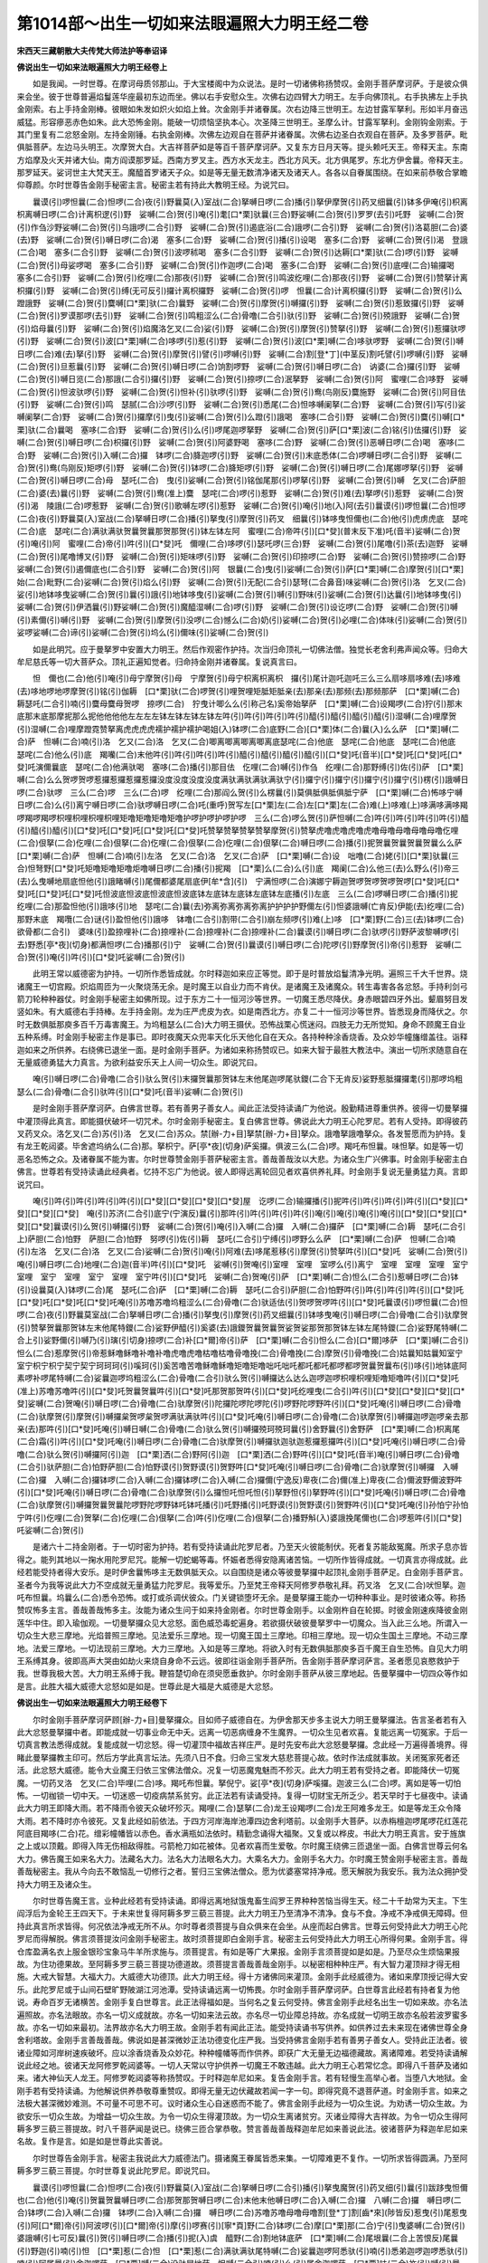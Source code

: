 第1014部～出生一切如来法眼遍照大力明王经二卷
================================================

**宋西天三藏朝散大夫传梵大师法护等奉诏译**

**佛说出生一切如来法眼遍照大力明王经卷上**


　　如是我闻。一时世尊。在摩诃母质邻那山。于大宝楼阁中为众说法。是时一切诸佛称扬赞叹。金刚手菩萨摩诃萨。于是彼众俱来会坐。彼于世尊普遍焰鬘莲华座最初东边而坐。佛以右手安慰众生。次佛右边四臂大力明王。左手向佛顶礼。右手执拂左上手执金刚索。右上手持金刚棒。彼眼如朱发如炽火如焰上耸。次金刚手并诸眷属。次右边降三世明王。左边甘露军拏利。形如半月奋迅威猛。形容瘮恶赤色如朱。此大恐怖金刚。能破一切烦恼坚执本心。次圣降三世明王。圣摩么计。甘露军拏利。金刚钩金刚索。于其门里复有二忿怒金刚。左持金刚锤。右执金刚棒。次佛左边观自在菩萨并诸眷属。次佛右边圣白衣观自在菩萨。及多罗菩萨。毗俱胝菩萨。左边马头明王。次摩贺大白。大吉祥菩萨如是等百千菩萨摩诃萨。又复东方日月天等。提头赖吒天王。帝释天主。东南方焰摩及火天并诸大仙。南方阎谟那罗延。西南方罗叉主。西方水天龙主。西北方风天。北方俱尾罗。东北方伊舍曩。帝释天主。那罗延天。娑诃世主大梵天王。魔醯首罗诸天子众。如是等无量无数清净诸天及诸天人。各各以自眷属围绕。在如来前恭敬合掌瞻仰尊颜。尔时世尊告金刚手秘密主言。秘密主若有持此大教明王经。为说咒曰。

　　曩谟(引)啰怛曩(二合)怛啰(二合)夜(引)野曩莫(入)室战(二合)拏嚩日啰(二合)播(引)拏伊摩贺(引)药叉细曩(引)钵多伊唵(引)枳离枳离嚩日啰(二合)计离枳逻(引)野　娑嚩(二合)贺(引)唵(引)耄[口*栗]驮曩(三合)野娑嚩(二合)贺(引)罗罗(去引)吒野　娑嚩(二合)贺(引)作刍沙野娑嚩(二合)贺(引)乌誐啰(二合引)野　娑嚩(二合)贺(引)遏底浴(二合)誐啰(二合引)野　娑嚩(二合)贺(引)洛葛胆(二合)婆(去)野　娑嚩(二合)贺(引)嚩日啰(二合)渴　塞多(二合)野　娑嚩(二合)贺(引)播(引)设喝　塞多(二合)野　娑嚩(二合)贺(引)渴　登誐(二合)喝　塞多(二合引)野　娑嚩(二合)贺(引)波啰秫喝　塞多(二合引)野　娑嚩(二合)贺(引)达耨[口*栗]驮(二合)啰(引)野　娑嚩(二合)贺(引)母娑啰喝　塞多(二合引)野　娑嚩(二合)贺(引)作迦啰(二合)喝　塞多(二合)野　娑嚩(二合)贺(引)底哩(二合)输攞喝　塞多(二合引)野　娑嚩(二合)贺(引)纥哩(二合)那夜(引)野　娑嚩(二合)贺(引)鸣波纥哩(二合)那夜(引)野　娑嚩(二合)贺(引)赞拏计离枳攞(引)野　娑嚩(二合)贺(引)缚(无可反引)攞计离枳攞野　娑嚩(二合)贺(引)啰　怛曩(二合)计离枳攞(引)野　娑嚩(二合)贺(引)么蹬誐野　娑嚩(二合)贺(引)麌嚩[口*栗]驮(二合)曩野　娑嚩(二合)贺(引)摩贺(引)嚩攞(引)野　娑嚩(二合)贺(引)惹致攞(引)野　娑嚩(二合)贺(引)罗谟那啰(去引)野　娑嚩(二合)贺(引)鸣粗涩么(二合)骨噜(二合引)驮(引)野　娑嚩(二合)贺(引)殑誐野　娑嚩(二合)贺(引)焰母曩(引)野　娑嚩(二合)贺(引)焰魔洛乞叉(二合)娑(引)野　娑嚩(二合)贺(引)摩贺(引)赞拏(引)野　娑嚩(二合)贺(引)惹攞驮啰(引)野　娑嚩(二合)贺(引)波[口*栗]嚩(二合)哆啰(引)惹(引)野　娑嚩(二合)贺(引)波[口*栗]嚩(二合)哆驮啰野　娑嚩(二合)贺(引)嚩日啰(二合)难(去)拏(引)野　娑嚩(二合)贺(引)摩贺(引)譬(引)啰嚩(引)野　娑嚩(二合)割[登*丁](中茎反)割吒譬(引)啰嚩(引)野　娑嚩(二合)贺(引)旦惹曩(引)野　娑嚩(二合)贺(引)嚩日啰(二合)饷割啰野　娑嚩(二合)贺(引)嚩日啰(二合)　讷婆(二合)攞(引)野　娑嚩(二合)贺(引)嚩日览(二合)那誐(二合引)攞(引)野　娑嚩(二合)贺(引)捺啰(二合)泯拏野　娑嚩(二合)贺(引)阿　蜜哩(二合)哆野　娑嚩(二合)贺(引)怛波驮啰(引)野　娑嚩(二合)贺(引)怛补(引)驮啰(引)野　娑嚩(二合)贺(引)鸯(鸟刚反)麌施野　娑嚩(二合)贺(引)阿目佉(引)野　娑嚩(二合)贺(引)鸣　瑟腻(二合)沙啰(引)野　娑嚩(二合)贺(引)悉尾(二合)怛哆嚩阑拏(二合)野　娑嚩(二合)贺(引)写(引)娑嚩阑拏(二合)野　娑嚩(二合)贺(引)攞摩(引)曳(引)娑嚩(二合)贺(引)么蹬(引)誐喝　塞哆(二合引)野　娑嚩(二合)贺(引)麌(引)嚩[口*栗]驮(二合)曩喝　塞哆(二合)野　娑嚩(二合)贺(引)么(引)啰尾迦啰拏野　娑嚩(二合)贺(引)萨[口*栗]波(二合)铭(引)佉攞(引)野　娑嚩(二合)贺(引)嚩日啰(二合)枳攞(引)野　娑嚩(二合)贺(引)阿婆野喝　塞哆(二合)野　娑嚩(二合)贺(引)恶嚩日啰(二合)喝　塞哆(二合)野　娑嚩(二合)贺(引)入嚩(二合)攞　钵啰(二合)胮迦啰(引)野　娑嚩(二合)贺(引)末底悉体(二合)啰嚩日啰(二合引)野　娑嚩(二合)贺(引)鸯(鸟刚反)矩啰(引)野　娑嚩(二合)贺(引)钵啰(二合)胮矩啰(引)野　娑嚩(二合)贺(引)嚩日啰(二合)尾娜啰拏(引)野　娑嚩(二合)贺(引)嚩日啰(二合)母　瑟吒(二合)　曳(引)娑嚩(二合)贺(引)铭伽尾那(引)啰拏(引)野　娑嚩(二合)贺(引)嚩　乞叉(二合)萨胆(二合)婆(去)曩(引)野　娑嚩(二合)贺(引)鸯(准上)麌　瑟咤(二合)啰(引)惹野　娑嚩(二合)贺(引)难(去)拏啰(引)惹野　娑嚩(二合)贺(引)渴　陵誐(二合)啰惹野　娑嚩(二合)贺(引)歌嚩左啰(引)惹野　娑嚩(二合)贺(引)唵(引)地(入)阿(去引)曩谟(引)啰怛曩(二合)怛啰(二合)夜(引)野曩莫(入)室战(二合)拏嚩日啰(二合)播(引)拏曳(引)摩贺(引)药叉　细曩(引)钵哆曳怛儞也(二合)他(引)虎虏虎底　瑟咤(二合)底　瑟咤(二合)满驮满驮贺曩贺曩那贺那贺(引)钵左钵左阿　蜜哩(二合)帝吽(引)[口*癹](普末反下准)吒(音半)娑嚩(二合)贺(引)唵(引)阿　蜜哩(二合)帝(引)吽(引)[口*癹]吒　儞哩(二合)哆啰(引)瑟吒啰(三合)野　娑嚩(二合)贺(引)尾噜(引)茶(去)迦野　娑嚩(二合)贺(引)尾噜博叉(引)野　娑嚩(二合)贺(引)矩味啰(引)野　娑嚩(二合)贺(引)印捺啰(二合)野　娑嚩(二合)贺(引)赞捺啰(二合)野　娑嚩(二合)贺(引)遏儞底也(二合引)野　娑嚩(二合)贺(引)阿　银曩(二合)曳(引)娑嚩(二合)贺(引)萨[口*栗]嚩(二合)摩贺(引)[口*栗]始(二合)毗野(二合)娑嚩(二合)贺(引)焰么(引)野　娑嚩(二合)贺(引)无配(二合引)瑟弩(二合鼻音)味娑嚩(二合)贺(引)洛　乞叉(二合)娑(引)地钵哆曳娑嚩(二合)贺(引)曩(引)誐(引)地钵哆曳(引)娑嚩(二合)贺(引)嚩(引)野味(引)娑嚩(二合)贺(引)达曩(引)地钵哆曳(引)娑嚩(二合)贺(引)伊洒曩(引)野娑嚩(二合)贺(引)魔醯湿嚩(二合)啰(引)野　娑嚩(二合)贺(引)设讫啰(二合)野　娑嚩(二合)贺(引)嚩(引)素儞(引)嚩(引)野　娑嚩(二合)贺(引)摩贺(引)没啰(二合)憾么(二合)奶(引)娑嚩(二合)贺(引)必哩(二合)体味(引)娑嚩(二合)贺(引)娑啰娑嚩(二合)谛(引)娑嚩(二合)贺(引)坞么(引)儞味(引)娑嚩(二合)贺(引)

　　如是此明咒。应于曼拏罗中安置大力明王。然后作观密作护持。次当归命顶礼一切佛法僧。独觉长老舍利弗声闻众等。归命大牟尼慈氏等一切大菩萨众。顶礼正遍知觉者。归命持金刚并诸眷属。复说真言曰。

　　怛　儞也(二合)他(引)唵(引)母宁摩贺(引)母　宁摩贺(引)母宁枳离枳离枳　攞(引)尾计迦吒迦吒三么三么扇哆扇哆难(去)哆难(去)哆地啰地啰摩贺(引)铭(引)伽耨　[口*栗]驮(二合)啰贺(引)哩贺哩矩胝矩胝亲(去)那亲(去)那频(去)那频那萨　[口*栗]嚩(二合)　耨瑟吒(二合引)喃(引)麌母麌母贺啰　捺啰(二合)　狞曳计唧么么(引称己名)奚帝始拏萨　[口*栗]嚩(二合)设羯啰(二合)狞(引)那末底那末底那摩抳那么抳他他他他左左左左钵左钵左钵左钵左吽(引)吽(引)吽(引)吽(引)醯(引)醯(引)醯(引)醯(引)湿嚩(二合)哩摩贺(引)湿嚩(二合)哩摩蹬霓赞拏离虎虎虎虎襦护襦护襦护喝姐(入)钵啰(二合)底野(二合)[口*栗]体(二合)曩(入)么么萨　[口*栗]嚩(二合)萨　怛嚩(二合)喃(引)洛　乞又(二合)洛　乞叉(二合)唧离唧离唧离唧离底瑟咤(二合)他底　瑟咤(二合)他底　瑟咤(二合)他底　瑟咤(二合)他么(引)底　羯囒(二合)末他吽(引)吽(引)吽(引)吽(引)醯(引)醯(引)醯(引)醯(引)[口*癹]吒(音半)[口*癹]吒[口*癹]吒[口*癹]吒演儞曩底　瑟咤(二合)他满驮喝　塞哆(二合)播(引)那目佉　仡哩(二合)嚩(引)作刍　纥哩(二合)那野缚(引)佐(引)萨　[口*栗]嚩(二合)么么贺啰贺啰惹攞惹攞惹攞惹攞没度没度没度没度满驮满驮满驮满驮宁(引)攞宁(引)攞宁(引)攞宁(引)攞宁(引)楞(引)誐嚩日啰(二合)驮啰　三么(二合)啰　三么(二合)啰　纥哩(二合)那阎么贺(引)么楞曩(引)莫俱胝俱胝俱胝宁萨　[口*栗]嚩(二合)怖哆宁嚩日啰(二合)么(引)离宁嚩日啰(二合)驮啰嚩日啰(二合)吒(重呼)贺写左[口*栗]左(二合)左[口*栗]左(二合)难(上)哆难(上)哆满哆满哆羯啰羯啰羯啰枳哩枳哩枳哩枳哩矩噜矩噜矩噜矩噜护啰护啰护啰护啰　三么(二合)啰么贺(引)萨怛嚩(二合)吽(引)吽(引)吽(引)吽(引)醯(引)醯(引)醯(引)[口*癹]吒[口*癹]吒[口*癹]吒[口*癹]吒赞拏赞拏赞拏赞拏摩贺(引)赞拏虎噜虎噜虎噜虎噜母噜母噜母噜母噜仡哩(二合)佷拏(二合)仡哩(二合)佷拏(二合)仡哩(二合)佷拏(二合)仡哩(二合)佷拏(二合)嚩日啰(二合)播(引)抳贺曩贺曩贺曩贺曩么么萨　[口*栗]嚩(二合)萨　怛嚩(二合)喃(引)左洛　乞叉(二合)洛　乞叉(二合)萨　[口*栗]嚩(二合)设　咄噜(二合)姥(引)[口*栗]驮曩(三合)怛弩野[口*癹]吒矩噜矩噜矩噜炬噜嚩日啰(二合)播(引)抳羯　[口*栗]么(二合)么(引)底　羯阑(二合)么他三(去)么野么(引)帝三(去)么曳嚩地扇底怛他(引)誐睹嚩(引)尾儞都婆尾扇底伊[牟*含](引)　宁满怛啰(二合)演娜宁耨迦贺啰贺啰贺啰贺啰[口*癹]吒[口*癹]吒[口*癹]吒[口*癹]吒怛波底怛波底怛波底怛波底钵左底钵左底钵左底钵左底播(引)左底　三么(二合)啰嚩日啰(二合)播(引)抳　纥哩(二合)那盈怛他(引)誐哆(引)地　瑟咤(二合)曩(去)弥离弥离弥离弥离护护护护野儞左(引)怛婆誐嚩(亡肯反)伊能(去)纥哩(二合)那野末底　羯囕(二合)谜(引)盈怛他(引)誐哆　钵噜(二合引)割带(二合引)崩左频啰(引)难(上)哆　[口*栗]野(二合)三(去)钵啰(二合)　欲骨都(二合引)　婆味(引)盈捺哩补(二合)捺哩补(二合)捺哩补(二合)捺哩补(二合)曩谟(引)嚩日啰(二合)驮啰(引)野萨波黎嚩啰(引去)野悉[亭*夜](切身)都满怛啰(二合)播那(引)宁　娑嚩(二合)贺(引)曩谟(引)嚩日啰(二合)陀啰(引)野摩贺(引)帝(引)惹野　娑嚩(二合)贺(引)唵(引)吽(引)[口*癹]吒娑嚩(二合)贺(引)

　　此明王常以威德密为护持。一切所作悉皆成就。尔时释迦如来应正等觉。即于是时普放焰鬘清净光明。遍照三千大千世界。烧诸魔王一切宫殿。炽焰周匝为一火聚烧荡无余。是时魔王以自业力而不肯伏。是诸魔王及诸魔众。转生毒害各各忿怒。手持利剑弓箭刀轮种种器仗。时金刚手秘密主如佛所现。过于东方二十一恒河沙等世界。一切魔王悉尽降伏。身赤眼碧四牙外出。颦眉努目发竖如朱。有大威德右手持棒。左手持金刚。龙为庄严虎皮为衣。如是南西北方。亦复二十一恒河沙等世界。皆悉现身而降伏之。尔时无数俱胝那庾多百千万毒害魔王。为坞粗瑟么(二合)大力明王摄伏。恐怖战栗心慌迷闷。四肢无力无所觉知。身命不顾魔王自业五种系缚。时金刚手秘密主作是事已。即时夜魔天众兜率天化乐天他化自在天众。各持种种涂香烧香。及众妙华幢旛缯盖往。诣释迦如来之所供养。右绕佛已退坐一面。是时金刚手菩萨。为诸如来称扬赞叹已。如来大智于最胜大教法中。演出一切所求随意自在无量威德勇猛大力真言。为欲利益安乐天上人间一切众生。即说咒曰。

　　唵(引)嚩日啰(二合)骨噜(二合引)驮么贺(引)末攞贺曩那贺钵左末他尾迦啰尾驮鑁(二合下无肯反)娑野惹胝攞攞耄(引)那啰坞粗瑟么(二合)骨噜(二合引)驮吽(引)[口*癹]吒(音半)娑嚩(二合)贺(引)

　　是时金刚手菩萨摩诃萨。白佛言世尊。若有善男子善女人。闻此正法受持读诵广为他说。殷勤精进尊重供养。彼得一切曼拏攞中灌顶得此真言。即能摄伏破坏一切咒术。尔时金刚手秘密主。复白佛言世尊。佛说此大力明王心陀罗尼。若有人受持。即得彼药叉药叉众。洛乞叉(二合)苏(引)洛　乞叉(二合)苏众。禁[辦-力+目]拏禁[辦-力+目]拏众。誐噜拏誐噜拏众。各发誓愿而为护持。复有龙王乾闼婆。毕舍遮坞纳么(二合)那。拏枳宁。萨[亭*夜](切身)萨奚攞。俱波三么(二合)啰。羯吒布怛曩。味怛拏。如是等一切恶名恐怖之众。及诸眷属不能为害。尔时世尊赞金刚手菩萨秘密主言。善哉善哉汝以大悲。为诸众生广兴佛事。时金刚手秘密主白佛言。世尊若有受持读诵此经典者。忆持不忘广为他说。彼人即得远离轮回见者欢喜供养礼拜。时金刚手复说无量勇猛力真。言即说咒曰。

　　唵(引)吽(引)吽(引)吽(引)吽(引)[口*癹][口*癹][口*癹][口*癹]屋　讫啰(二合)输攞播(引)抳吽(引)吽(引)吽(引)吽(引)[口*癹][口*癹][口*癹][口*癹]　唵(引)苏济(二合引)底宁(宁演反)曩(引)那吽(引)吽(引)吽(引)吽(引)唵(引)唵(引)唵(引)唵(引)[口*癹][口*癹][口*癹][口*癹]曩谟(引)么贺(引)嚩攞(引)野　娑嚩(二合)贺(引)唵(引)入嚩(二合)攞　入嚩(二合)攞萨　[口*栗]嚩(二合)耨　瑟吒(二合引上)萨胆(二合)怕野　萨胆(二合)怕野　努啰(引)佐(引)耨　瑟吒(二合引)宁缚(引)啰野么么萨　[口*栗]嚩(二合)萨　怛嚩(二合)喃(引)左洛　乞叉(二合)洛　乞叉(二合)娑嚩(二合)贺(引)唵(引)阿难(去)哆尾惹移(引)摩贺(引)赞拏吽(引)[口*癹]吒　娑嚩(二合)贺(引)唵(引)嚩日啰(二合)地哩(二合)迦(音半)吽(引)[口*癹]吒　娑嚩(引)贺唵(引)室哩　室哩　室啰么(引)离宁　室哩　室哩　室哩　室宁　室哩　室宁　室哩　室宁　室哩　室宁吽(引)[口*癹]吒　娑嚩(二合)贺唵(引)萨　[口*栗]嚩(二合)怛么(二合引)惹嚩日啰(二合)钵(引)设曩莫(入)钵啰(二合)尾　瑟吒(二合)萨　[口*栗]嚩(二合)耨　瑟吒(二合引)萨胆(二合)怕野吽(引)吽(引)吽(引)吽(引)[口*癹]吒[口*癹]吒[口*癹]吒[口*癹]吒唵(引)苏噜苏噜坞粗涩么(二合)骨噜(二合)驮适佉(引)贺啰贺啰吽(引)[口*癹]吒曩谟(引)啰怛曩(二合)怛啰(二合)夜(引)野曩莫室战(二合)拏嚩日啰(二合)播(引)拏曳(引)摩贺(引)药叉细曩(引)钵哆曳唵(引)嚩日啰(二合)骨噜(二合引)驮摩贺(引)赞拏贺曩那贺钵左末他尾特鑁(二合)娑野伊醯(引)奚婆(去)誐鑁贺曩贺曩贺娑贺娑那贺那贺钵左钵左尾特鑁(二合)娑野尾特嚩(二合上引)娑野儞(引)嚩乃(引)璌(引切身)捺啰(二合)补[口*爾]帝(引)萨　[口*栗]嚩(二合引)怛么(二合)[口*爾]哆萨　[口*栗]嚩(二合引)怛么(二合)惹摩贺(引)帝惹稣噜稣噜补噜补噜虎噜虎噜枯噜枯噜骨噜挽(二合)骨噜挽(二合)摩贺(引)骨噜挽(二合)姑曩知姑曩知室宁室宁枳宁枳宁契宁契宁珂珂珂(引)嗘珂(引)奚苦噜苦噜稣噜稣噜矩噜矩噜咄吒咄吒都吒都吒都啰都啰贺曩贺曩布(引)哆(引)地钵底阿素啰补啰尾特嚩(二合)娑曩迦啰坞粗涩么(二合)骨噜(二合引)驮么贺(引)嚩攞达么达么迦啰迦啰枳哩枳哩矩噜矩噜吽(引)[口*癹]吒(准上)苏噜苏噜吽(引)[口*癹]吒贺曩贺曩吽(引)[口*癹]吒那贺那贺吽(引)[口*癹]吒纥哩曳(二合引)吽(引)[口*癹][口*癹][口*癹][口*癹]娑嚩(二合)贺唵(引)嚩日啰(二合)骨噜(二合)驮摩贺(引)陀攞陀啰陀啰陀(引)啰野陀啰野吽(引)[口*癹]吒唵(引)嚩日啰(二合)骨噜(二合)驮摩贺(引)摩贺(引)嚩攞枲贺啰枲贺啰满驮满驮吽(引)[口*癹]吒唵(引)嚩日啰(二合)骨噜(二合)驮摩贺(引)嚩攞迦啰迦啰亲去那亲(去)那吽(引)[口*癹]吒唵(引)嚩日嚩(二合)骨噜(二合)驮么贺(引)嚩攞殑珂殑珂曩(引)舍野曩(引)舍野萨　[口*栗]嚩(二合)枳离尾(二合)霜(引)吽(引)[口*癹]吒唵(引)嚩日啰(二合)骨噜(二合)驮摩贺(引)嚩攞驮迦驮迦惹攞惹攞吽(引)[口*癹]吒唵(引)嚩日啰(二合)骨噜(二合)驮么贺(引)嚩攞阿(引)迦　[口*栗]洒(二合)野阿(引)迦　[口*栗]洒(二合)野吽(引)[口*癹]吒(音半)唵(引)嚩日啰(二合)骨噜(二合引)驮萨胆(二合)怕野萨胆(二合)怕野谟(引)贺野谟(引)贺野吽[口*癹]吒唵(引)嚩日啰(二合)骨噜(二合)驮摩贺(引)嚩攞　入嚩(二合)攞　入嚩(二合)攞钵啰(二合)入嚩(二合)攞钵啰(二合)入嚩(二合)攞儞(宁逸反)卑夜(二合)儞(准上)卑夜(二合)儞波野儞波野吽(引)[口*癹]吒唵(引)嚩日啰(二合)骨噜(二合)驮摩贺(引)么攞怛吒怛吒怛(引)拏野怛(引)拏野吽(引)[口*癹]吒唵(引)嚩日啰(二合)骨噜(二合)驮摩贺(引)嚩攞贺曩贺曩陀啰野陀啰野钵吒钵吒播(引)吒野播(引)吒野谟(引)贺野谟(引)贺野吽(引)[口*癹]吒唵(引)孙怕宁孙怕宁吽(引)仡哩(二合)贺拏(二合)仡哩(二合)佷拏(二合)吽(引)仡哩(二合)佷拏(二合)播野斛(入)婆誐挽尾儞也(二合)啰惹吽(引)[口*癹]吒娑嚩(二合)贺(引)

　　是诸六十二持金刚者。于一切时密为护持。若有受持读诵此陀罗尼者。乃至天火彼能制伏。死者复苏能敌冤魔。所求子息亦皆得之。能列其地以一掬水用陀罗尼咒。能解一切蛇蝎等毒。怀娠者悉得安隐离诸苦恼。一切所作皆得成就。一切真言亦得成就。此经若能受持者得大安乐。是时伊舍曩怖哆主无数俱胝天众。以自围绕是诸众等彼曼拏攞中起顶礼金刚手菩萨足。白金刚手菩萨言。圣者今为我等说此大力不空成就无量勇猛力陀罗尼。我等爱乐。乃至梵王帝释天阿修罗恭敬礼拜。药叉洛　乞叉(二合)吠怛拏。迦吒布怛曩。坞曩么(二合)悉令恐怖。或打或杀调伏彼众。门关键锁堕坏无余。是曼拏攞王能办一切种种事业。是时彼诸众等。称扬赞叹怖多主言。善哉善哉怖多主。汝能为诸众生问于如来持金刚者。尔时世尊金刚手。以金刚杵自在轮掷。时彼金刚速疾降彼金刚莲华中住。即入瑜伽观。一切曼拏攞众见大忿怒。面色威恐毒蛇遍身。若欲摄伏破彼曼拏罗中一切魔众。当入此三么地。所谓入一切众生大悲三摩地。光焰普照三摩地。见法爱乐三摩地。现一切魔王国土三摩地。印相三摩地。现一切众生国土三摩地。不动三摩地。法爱三摩地。一切法现前三摩地。大力三摩地。入如是等三摩地。将欲入时有无数俱胝那庾多百千魔王自生恐怖。自见大力明王系缚其身。彼即高声大哭由如劫火来烧自身命不云远。彼即往诣金刚手菩萨所。告金刚手菩萨摩诃萨言。圣者愿见哀愍救护于我。世尊我极大苦。大力明王系缚于我。鞭笞楚切命在须臾愿垂救护。尔时金刚手菩萨从彼三摩地起。告曼拏攞中一切四众等作如是言。此胜大福大威德大忿怒如是如是。世尊此是大福是大威德是大忿怒。

**佛说出生一切如来法眼遍照大力明王经卷下**


　　尔时金刚手菩萨摩诃萨顾[辦-力+目]曼拏攞众。目如师子威德自在。为伊舍那天步多主说大力明王曼拏攞法。告言圣者若有入此大忿怒曼拏攞中者。即能成就一切事业命无中夭。远离一切恶病缠身不生魔界。一切众生见者欢喜。复能远离一切冤家。于后一切真言教法悉得成就。复能成就一切忿怒。得一切灌顶中福故吉祥庄严。是时先安布此大忿怒曼拏攞。念此经一万遍得善境界。得睹此曼拏攞教主印可。然后方学此真言坛法。先须八日不食。归命三宝发大慈悲菩提心故。依时作法成就事故。关闭冤家死者还活。此忿怒大威德。能令大业魔王归依三宝佛法僧众。况复一切恶魔鬼魅而不殄灭。此大力明王若有受持之者。即能降伏一切冤魔。一切药叉洛　乞叉(二合)毕哩(二合)哆。羯吒布怛曩。拏倪宁。娑[亭*夜](切身)萨嗘攞。迦波三么(二合)啰。离如是等一切怕怖。一切枷锁一切中天。一切迷惑一切疫病禁系贫穷。此正法若有读诵受持。复得一切财宝无所乏少。若天早时于七昼夜中。读诵此大力明王即降大雨。若不降雨令彼天众破坏殄灭。羯哩(二合)瑟拏(二合)龙王设羯啰(二合)龙王阿难多龙王。如是等龙王众令降大雨。若不降时亦令彼死。又复此经如前依法。于四方河岸海岸池潭四边舍利塔前。以金刚手大菩萨。以赤栴檀迦啰尾啰花红莲花阿底目羯哆(二合)花。缯彩幢幡皆以赤色。香水满瓶如法依时。精勤念诵得大福聚。又复或以桦皮。书此大力明王真言。安于旌旗之上或以顶戴。即得入阵无伤相敌得胜。弓箭枪刀如花被体。见者欢喜而生爱敬。尔时魔王绕佛三匝退坐一面。白佛言世尊云何名大力。佛告魔王如来名大力。法藏名大力。法名大力法眼名大力。大乘名大力。金刚手名大力。尔时魔王赞金刚手秘密主言。善哉善哉秘密主。我从今向去不敢恼乱一切修行之者。誓归三宝佛法僧众。愿为优婆塞常持净戒。愿天解脱为我安乐。我为法众拥护受持大力明王及诸众生。

　　尔时世尊告魔王言。业种此经若有受持读诵。即得远离地狱饿鬼畜生阎罗王界种种苦恼当得生天。经二十千劫常为天主。下生阎浮后为金轮王王四天下。于未来世复得阿耨多罗三藐三菩提。此大力明王乃至清净不清净。食与不食。净戒不净戒俱无障碍。但持此真言所求皆得。何况依法净戒无所不从。尔时尊者须菩提与自众俱来在会坐。从座而起白佛言。世尊云何受持此大力明王心陀罗尼而得解脱。佛言须菩提汝问金刚手秘密主。故时须菩提即白金刚手言。秘密主云何受持此大力明王心所得何果。金刚手言。得仓库盈满名衣上服金银珍宝象马牛羊所求施与。须菩提言。有如是等广大果报。金刚手言须菩提如是如是。乃至尽众生烦恼果报故。为住功德果故。至阿耨多罗三藐三菩提功德道故。须菩提言善哉善哉金刚手。以秘密相种种庄严。有大智力灌顶辩才得无相施。大戒大智慧。大福大力。大威德大功德顶。此大力明王经。得十方诸佛同来灌顶。金刚手此经威德为。诸如来摩顶授记得大安乐。此陀罗尼或于山间石壁旷野陂湖江河池潭。受持读诵远离一切怖畏。尔时金刚手菩萨摩诃萨。白世尊言此经若有持者复为他说。寿命百岁无诸横苦。金刚手复白世尊言。此正法得福如是。当何名之复云何受持。佛言金刚手此经名出生一切如来故。亦名法遍照故。亦名法眼故。亦名一切义成就故。亦名一切如来法云故。亦名尽一切业障总持故。亦名成就一切明王故亦名般若波罗蜜多故。亦名一切如来最初。法界故亦名大力明王故。金刚手若有闻此正法。能受持读诵书写供养。如供养过去未来现在诸佛世尊全身舍利塔故。金刚手言善哉善哉。佛说如是甚深微妙正法功德变化庄严我。当受持佛言金刚手若有善男子善女人。受持此正法者。彼诸业障如河岸树速疾破坏。应以涂香烧香及众妙花。种种幢幡等而作供养。即获广大无量无边福德藏故。离诸障难。若受持读诵解说此经之地。彼诸天龙阿修罗乾闼婆等。一切人天常以守护供养一切魔王不敢违越。此大力明王心若常忆念。即得八千菩萨及诸如来。诸大神仙天人龙王。阿修罗乾闼婆等称扬赞叹。于时释迦牟尼如来。复告金刚手言。若有轻慢生高举心者。当堕八大地狱。金刚手若有受持读诵。为他解说供养恭敬尊重赞叹。即得无量无边伏藏故若闻一字一句。即得究竟不退菩萨道。时金刚手言。如来之法极大甚深微妙难测。不可量不可思不可。议时诸众生心自迷惑而不能了。佛言金刚手此经为一切众生说。为劝诱一切众生故。为欲安乐一切众生故。为增益一切众生故。为令一切众生得灌顶故。为一切众生离诸贫穷。灭诸业障得大吉祥故。为令一切众生得阿耨多罗三藐三菩提故。时八千菩萨闻是说已。绕佛三匝合掌恭敬。赞言善哉善哉释迦牟尼如来善说此法。彼诸菩萨为释迦牟尼如来名故。复作是言。如是如是世尊此实善说。

　　尔时世尊告金刚手言。秘密主我说此大力威德法门。摄诸魔王眷属皆悉来集。一切障难更不复作。一切所求皆得圆满。乃至阿耨多罗三藐三菩提。尔时世尊复说此陀罗尼。即说咒曰。

　　曩谟(引)啰怛曩(二合)怛啰(二合)夜(引)野曩莫(入)室战(二合)拏嚩日啰(二合引)播(引)拏曳魔贺(引)药叉细(引)曩(引)跋跢曳怛儞也(二合)他(引)唵(引)贺曩贺曩嚩日啰(二合)那贺那贺嚩日啰(二合)末他末他嚩日啰(二合)入嚩(二合)攞　八嚩(二合)攞　嚩日啰(二合)钵啰(二合)入嚩(二合)攞　钵啰(二合)入嚩(二合)攞　嚩日啰(二合)苏噜苏噜母噜母噜割[登*丁]割[齒*來](陟皆反)惹曳(引)尾惹曳(引)阿[口*爾]帝(引)阿波啰(引)[口*爾]帝(引)摩(引)啰赛(引)[寧*頁]野(二合)钵啰(二合)摩[口*栗]那(二合)宁(引)曳婆嚩(二合)贺(引)婆誐嚩(引七可反)曩(引)贺(引)嚩日啰(二合)播(引)抳(入)虞　醯野(二合)割地钵底萨　[口*栗]嚩(二合)尾垠曩(二合上苦恨反)尾曩(引)野迦(引)喃(引)怛　[口*栗]惹(二合)怛　[口*栗]惹(二合)满驮满驮尾特嚩(二合)娑曩迦啰阿悉驮(引)喃(引)悉弟迦啰迦啰悉驮(引)喃(引)阿尾曩(引)舍迦啰萨　[口*栗]嚩(二合)没驮冒地萨　怛嚩(二合引)喃(引)么(引)尾舍迦啰萨　[口*栗]味(二合)祢(引)嚩(引)曩(引)誐遏誐蹉摩贺(引)么攞嚩日啰(二合)[口*(骨-「+人)]噜(二合引)驮啰(引)惹钵啰(二合)怕(引)微(引)曩么么(称名)萨　[口*栗]嚩(二合)萨　怛嚩(二合引)喃(引)佐洛　乞叉(二合)洛　乞叉(二合)娑嚩(二合)悉钉(二合)婆[打-丁+勉]睹。

　　佛告金刚手菩萨摩诃萨。一切魔王并诸眷属。闻此大力威德法时。各各心生恐怖悚栗慞惶。如是以此大力忿怒明王威德力故。常用护持一切众生。作大安乐息诸灾难。怜愍饶益毁诸恶毒破坏蛊魅。为发大乘心者演说妙法者。于佛法僧令得久住。尔时文殊师利法王子从座而起。偏袒右肩右膝着地。合掌向佛白佛言。世尊云何佛说一切缘行为无常相。佛告文殊师利。汝今谛听。一切缘行如乾闼婆城无有实相。如电光如浮云。如雾如舍宅。风中烛水上沤。芭蕉心如。诸画相如。空中花如。梦幻影响如。苦乐轮回如一切瀑河如一切海波如是如是。此一切众生从缘所生。而不能知不能见。不能思惟不能解了。唯佛能知。如是见如是思惟如是解了。何以故一切缘行即空相故即真实空故毕竟空故即三空故空空。应如是解。何以故即大空故即如来空故。如是如是知。如是见如是思惟如是解了。菩萨摩诃萨得如是相故。佛复告文殊师利法王子言。若菩萨摩诃萨。行檀波罗蜜多羼提波罗蜜多精进波罗蜜多禅波罗蜜多般若波罗蜜多。亦应如是相而解了故。

　　尔时观自在菩萨摩诃萨白佛言。世尊云何此经名出生如来相。佛语观自在。此经若如来灭后广作佛事。是故此经名生如来相。若此经灭后佛法随灭名生如来相。此经若住佛法亦住是故名生如来相。何以故此经一切菩萨恒时奉事礼敬故。以是义故名生如来相。是时观自在菩萨摩诃萨。复白佛言世尊。此经若有受持读诵为他解说。我即为彼而来护持。佛言此经威德。能令一切菩萨摩诃萨及诸天人皆悉来集。是诸菩萨同时赞言。善哉善哉世尊。我等乐闻当为说之。佛言此金刚手大力秘密心。能施一切众生安乐故。

　　尔时金刚秘密主。白佛言世尊。此经云何名最初法界相。佛言善男子谛听。此经一切如来出生已。经三十二日。坐大目真邻陀山。入大力三摩地说之故。名最初法界相。此经一切众生初发心即住菩提道故。名最初法界相。此经威德能令无量无边菩萨摩诃萨。得一切现前三摩地。名最初法界相。又此经威德能令无量无边众生得声闻道故。名最初法界相。金刚手若有受持读诵为他解说一切如来皆如一子。远离轮回命终之后至涅槃道故。金刚手言。诸佛大悲心常救度一切众生令离轮回脱诸苦难。常说牟尼大智慧法涤荡众生烦恼秽种。佛言善哉善哉秘密主。若有受持读诵。为他解说供养恭敬。自书若使人书。谛观思惟常时忆念。是人即得俱胝三摩地。复见俱胝如来并诸菩萨一切眷属。应以广大供养尊重恭敬。衣服卧具饮食汤药。一切所须皆悉奉施得大安乐。是善男子所种善根。得阿耨多罗三藐三菩提故。皆是得闻彼诸如来应正等觉所说妙法忆持不忘。复得金刚手菩萨威德力故。此大力威德忿怒王。常以护持成就安乐一切众生。尔时世尊说是经已。十方来会金刚手菩萨观自在菩萨文殊师利金刚藏等。一切悲智菩萨摩诃萨。尊者须菩提诸大声闻及诸众生。一切世间天人龙王。阿修罗乾闼婆等。闻佛所说欢喜而退。

大力明王心真言
--------------

　　怛　儞也(二合)他(引)唵(引)嚩日啰(二合)[口*(骨-「+人)]噜(二合)驮摩贺(引)么攞贺曩那贺钵左末他尾枳啰尾特嚩(二合)娑野惹征攞耄(引)那罗坞粗涩么(二合)[口*(骨-「+人)]噜(二合)驮吽(引)[口*癹]吒遏阿(引去)鸯(鸟刚反)恶(入)[牟*含](引)醯(引)娑嚩(二合)贺(引)
